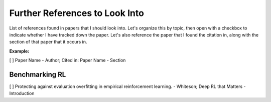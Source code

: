 ===============================
Further References to Look Into
===============================

List of references found in papers that I should look into.
Let's organize this by topic, then open with a checkbox to
indicate whether I have tracked down the paper. Let's also 
reference the paper that I found the citation in, along with
the section of that paper that it occurs in.

**Example:**

[  ] Paper Name - Author; Cited in: Paper Name - Section


Benchmarking RL
---------------

[  ] Protecting against evaluation overfitting in empirical 
reinforcement learning. - Whiteson; Deep RL that Matters - Introduction
